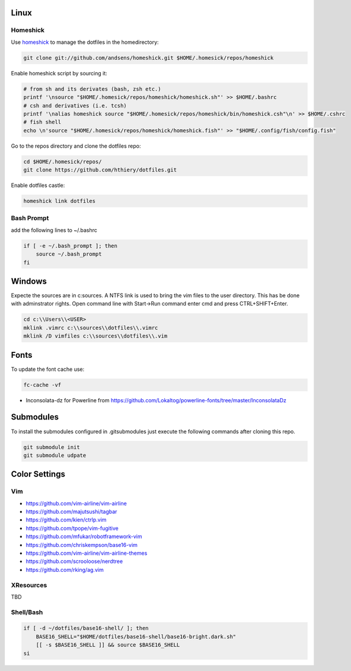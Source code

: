 Linux
-----

Homeshick
=========
Use `homeshick`_ to manage the dotfiles in the homedirectory:

.. code :: shell

  git clone git://github.com/andsens/homeshick.git $HOME/.homesick/repos/homeshick

Enable homeshick script by sourcing it:

.. code :: shell

  # from sh and its derivates (bash, zsh etc.)
  printf '\nsource "$HOME/.homesick/repos/homeshick/homeshick.sh"' >> $HOME/.bashrc
  # csh and derivatives (i.e. tcsh)
  printf '\nalias homeshick source "$HOME/.homesick/repos/homeshick/bin/homeshick.csh"\n' >> $HOME/.cshrc
  # fish shell
  echo \n'source "$HOME/.homesick/repos/homeshick/homeshick.fish"' >> "$HOME/.config/fish/config.fish"

Go to the repos directory and clone the dotfiles repo:

.. code :: shell

  cd $HOME/.homesick/repos/
  git clone https://github.com/hthiery/dotfiles.git

Enable dotfiles castle:

.. code :: shell

  homeshick link dotfiles

Bash Prompt
===========

add the following lines to ~/.bashrc

.. code :: shell

  if [ -e ~/.bash_prompt ]; then
      source ~/.bash_prompt
  fi



Windows
-------
Expecte the sources are in c:\sources. A NTFS link is used to bring the vim files to the user directory. This has be done with adminstrator rights. Open command line with Start->Run command enter cmd and press CTRL+SHIFT+Enter.

.. code :: shell

  cd c:\\Users\\<USER>
  mklink .vimrc c:\\sources\\dotfiles\\.vimrc
  mklink /D vimfiles c:\\sources\\dotfiles\\.vim


Fonts
-----

To update the font cache use:

.. code :: shell

  fc-cache -vf

* Inconsolata-dz for Powerline from https://github.com/Lokaltog/powerline-fonts/tree/master/InconsolataDz

Submodules
----------
To install the submodules configured in .gitsubmodules just execute the following commands after cloning this repo.

.. code :: shell

  git submodule init
  git submodule udpate



Color Settings
--------------

Vim
===

* https://github.com/vim-airline/vim-airline
* https://github.com/majutsushi/tagbar
* https://github.com/kien/ctrlp.vim
* https://github.com/tpope/vim-fugitive
* https://github.com/mfukar/robotframework-vim
* https://github.com/chriskempson/base16-vim
* https://github.com/vim-airline/vim-airline-themes
* https://github.com/scrooloose/nerdtree
* https://github.com/rking/ag.vim


XResources
==========

TBD

Shell/Bash
==========

.. code :: shell

  if [ -d ~/dotfiles/base16-shell/ ]; then
      BASE16_SHELL="$HOME/dotfiles/base16-shell/base16-bright.dark.sh"
      [[ -s $BASE16_SHELL ]] && source $BASE16_SHELL
  si


.. _homeshick: https://github.com/andsens/homeshick
